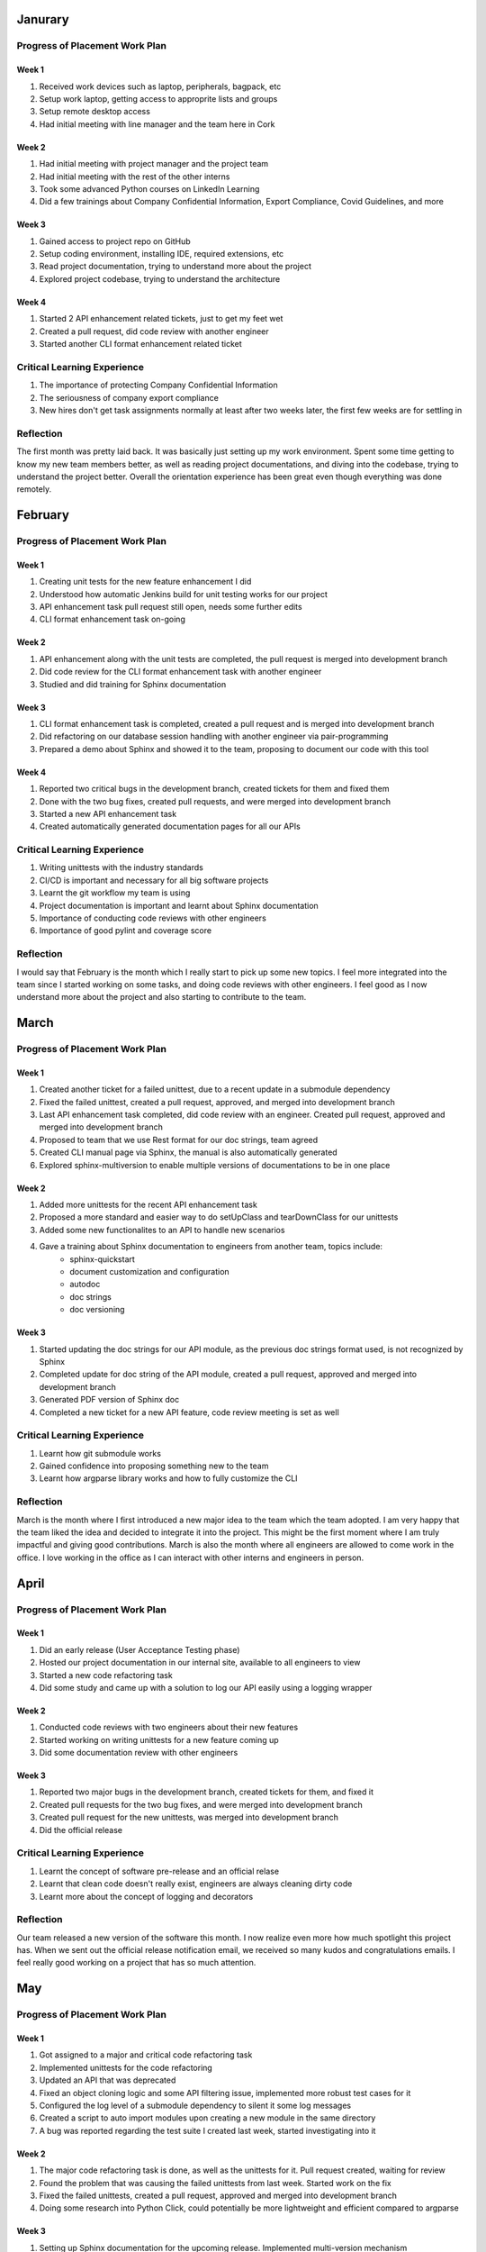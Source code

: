 Janurary
========

Progress of Placement Work Plan
-------------------------------

Week 1
~~~~~~
#. Received work devices such as laptop, peripherals, bagpack, etc
#. Setup work laptop, getting access to approprite lists and groups
#. Setup remote desktop access
#. Had initial meeting with line manager and the team here in Cork

Week 2
~~~~~~
#. Had initial meeting with project manager and the project team
#. Had initial meeting with the rest of the other interns
#. Took some advanced Python courses on LinkedIn Learning
#. Did a few trainings about Company Confidential Information, Export Compliance, Covid Guidelines, and more

Week 3
~~~~~~
#. Gained access to project repo on GitHub
#. Setup coding environment, installing IDE, required extensions, etc
#. Read project documentation, trying to understand more about the project
#. Explored project codebase, trying to understand the architecture

Week 4
~~~~~~
#. Started 2 API enhancement related tickets, just to get my feet wet
#. Created a pull request, did code review with another engineer
#. Started another CLI format enhancement related ticket

Critical Learning Experience
----------------------------
#. The importance of protecting Company Confidential Information
#. The seriousness of company export compliance
#. New hires don't get task assignments normally at least after two weeks later, the first few weeks are for settling in

Reflection
----------
The first month was pretty laid back. It was basically just setting up my work environment.
Spent some time getting to know my new team members better, as well as reading project documentations, 
and diving into the codebase, trying to understand the project better. Overall the orientation experience has 
been great even though everything was done remotely.


February
========

Progress of Placement Work Plan
-------------------------------

Week 1
~~~~~~
#. Creating unit tests for the new feature enhancement I did
#. Understood how automatic Jenkins build for unit testing works for our project
#. API enhancement task pull request still open, needs some further edits
#. CLI format enhancement task on-going

Week 2
~~~~~~
#. API enhancement along with the unit tests are completed, the pull request is merged into development branch
#. Did code review for the CLI format enhancement task with another engineer
#. Studied and did training for Sphinx documentation

Week 3
~~~~~~
#. CLI format enhancement task is completed, created a pull request and is merged into development branch
#. Did refactoring on our database session handling with another engineer via pair-programming
#. Prepared a demo about Sphinx and showed it to the team, proposing to document our code with this tool

Week 4
~~~~~~
#. Reported two critical bugs in the development branch, created tickets for them and fixed them
#. Done with the two bug fixes, created pull requests, and were merged into development branch
#. Started a new API enhancement task
#. Created automatically generated documentation pages for all our APIs


Critical Learning Experience
----------------------------
#. Writing unittests with the industry standards
#. CI/CD is important and necessary for all big software projects
#. Learnt the git workflow my team is using
#. Project documentation is important and learnt about Sphinx documentation
#. Importance of conducting code reviews with other engineers
#. Importance of good pylint and coverage score

Reflection
----------
I would say that February is the month which I really start to pick up some new topics. 
I feel more integrated into the team since I started working on some tasks, and doing code
reviews with other engineers. I feel good as I now understand more about the project and 
also starting to contribute to the team.


March
=====

Progress of Placement Work Plan
-------------------------------

Week 1
~~~~~~
#. Created another ticket for a failed unittest, due to a recent update in a submodule dependency
#. Fixed the failed unittest, created a pull request, approved, and merged into development branch
#. Last API enhancement task completed, did code review with an engineer. Created pull request, approved and merged into development branch
#. Proposed to team that we use Rest format for our doc strings, team agreed
#. Created CLI manual page via Sphinx, the manual is also automatically generated
#. Explored sphinx-multiversion to enable multiple versions of documentations to be in one place

Week 2
~~~~~~
#. Added more unittests for the recent API enhancement task
#. Proposed a more standard and easier way to do setUpClass and tearDownClass for our unittests
#. Added some new functionalites to an API to handle new scenarios
#. Gave a training about Sphinx documentation to engineers from another team, topics include:
    * sphinx-quickstart
    * document customization and configuration
    * autodoc 
    * doc strings
    * doc versioning

Week 3
~~~~~~
#. Started updating the doc strings for our API module, as the previous doc strings format used, is not recognized by Sphinx
#. Completed update for doc string of the API module, created a pull request, approved and merged into development branch
#. Generated PDF version of Sphinx doc
#. Completed a new ticket for a new API feature, code review meeting is set as well


Critical Learning Experience
----------------------------
#. Learnt how git submodule works
#. Gained confidence into proposing something new to the team
#. Learnt how argparse library works and how to fully customize the CLI


Reflection
----------
March is the month where I first introduced a new major idea to the team which the team adopted.
I am very happy that the team liked the idea and decided to integrate it into the project. This
might be the first moment where I am truly impactful and giving good contributions. March is also 
the month where all engineers are allowed to come work in the office. I love working in the office 
as I can interact with other interns and engineers in person. 


April
=====

Progress of Placement Work Plan
-------------------------------

Week 1
~~~~~~
#. Did an early release (User Acceptance Testing phase)
#. Hosted our project documentation in our internal site, available to all engineers to view
#. Started a new code refactoring task
#. Did some study and came up with a solution to log our API easily using a logging wrapper

Week 2
~~~~~~
#. Conducted code reviews with two engineers about their new features
#. Started working on writing unittests for a new feature coming up
#. Did some documentation review with other engineers

Week 3
~~~~~~
#. Reported two major bugs in the development branch, created tickets for them, and fixed it
#. Created pull requests for the two bug fixes, and were merged into development branch
#. Created pull request for the new unittests, was merged into development branch
#. Did the official release


Critical Learning Experience
----------------------------
#. Learnt the concept of software pre-release and an official relase
#. Learnt that clean code doesn't really exist, engineers are always cleaning dirty code
#. Learnt more about the concept of logging and decorators

Reflection
----------
Our team released a new version of the software this month. I now realize even more how 
much spotlight this project has. When we sent out the official release notification email, 
we received so many kudos and congratulations emails. I feel really good working on a project 
that has so much attention.


May
===

Progress of Placement Work Plan
-------------------------------

Week 1
~~~~~~
#. Got assigned to a major and critical code refactoring task
#. Implemented unittests for the code refactoring
#. Updated an API that was deprecated
#. Fixed an object cloning logic and some API filtering issue, implemented more robust test cases for it
#. Configured the log level of a submodule dependency to silent it some log messages
#. Created a script to auto import modules upon creating a new module in the same directory
#. A bug was reported regarding the test suite I created last week, started investigating into it


Week 2
~~~~~~
#. The major code refactoring task is done, as well as the unittests for it. Pull request created, waiting for review
#. Found the problem that was causing the failed unittests from last week. Started work on the fix
#. Fixed the failed unittests, created a pull request, approved and merged into development branch
#. Doing some research into Python Click, could potentially be more lightweight and efficient compared to argparse

Week 3
~~~~~~
#. Setting up Sphinx documentation for the upcoming release. Implemented multi-version mechanism
#. Improved the unittest coverage score up to 97% for the major code refactoring task
#. Continued doing more research into Python Click


Week 4
~~~~~~
#. The major code refactoring task is completed, pull request is also reviewed and merged into development branch
#. Did another major code refactoring task, it's basically to convert the large module into a package of multiple modules
#. Both major refactoring tasks are completed and merged into development branch

Critical Learning Experience
----------------------------
#. Understood more about the logging mechanism in python
#. Learnt how to propertly write good code with high coverage and pylint score 
#. Learnt more about the new python click libary

Reflection
----------
May is the month where I truly feel more comfortable with the codebase, and more confident working on tasks by myself. 
I am farmiliar with the codebase architecture way more compared to when I first joined. I am not afraid to speak out my mind,
my ideas, opinions on topics. I find myself more in important discussion meetings. I almost feel like I am one of them now, 
and not just an intern anymore. 